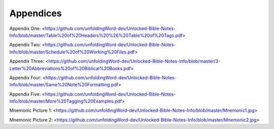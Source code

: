Appendices
==========


Appendix One: <https://github.com/unfoldingWord-dev/Unlocked-Bible-Notes-Info/blob/master/Table%20of%20Headers%20%26%20Table%20of%20Tags.pdf>

Appendix Two: <https://github.com/unfoldingWord-dev/Unlocked-Bible-Notes-Info/blob/master/Schedule%20of%20Working%20Files.pdf>

Appendix Three: <https://github.com/unfoldingWord-dev/Unlocked-Bible-Notes-Info/blob/master/3-Letter%20Abbreviations%20of%20Biblical%20Books.pdf>

Appendix Four: <https://github.com/unfoldingWord-dev/Unlocked-Bible-Notes-Info/blob/master/Same%20Note%20Formatting.pdf>

Appendix Five: <https://github.com/unfoldingWord-dev/Unlocked-Bible-Notes-Info/blob/master/More%20Tagging%20Examples.pdf>

Mnemonic Picture 1: <https://github.com/unfoldingWord-dev/Unlocked-Bible-Notes-Info/blob/master/Mnemonic1.jpg>

Mnemonic Picture 2: <https://github.com/unfoldingWord-dev/Unlocked-Bible-Notes-Info/blob/master/Mnemonic2.jpg>
